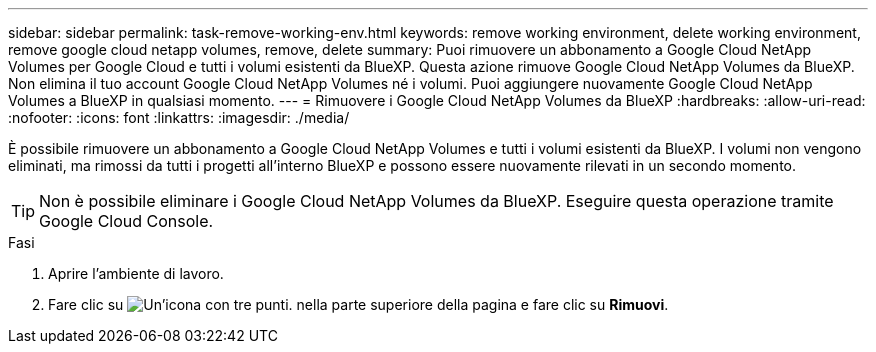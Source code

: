 ---
sidebar: sidebar 
permalink: task-remove-working-env.html 
keywords: remove working environment, delete working environment, remove google cloud netapp volumes, remove, delete 
summary: Puoi rimuovere un abbonamento a Google Cloud NetApp Volumes per Google Cloud e tutti i volumi esistenti da BlueXP. Questa azione rimuove Google Cloud NetApp Volumes da BlueXP. Non elimina il tuo account Google Cloud NetApp Volumes né i volumi. Puoi aggiungere nuovamente Google Cloud NetApp Volumes a BlueXP in qualsiasi momento. 
---
= Rimuovere i Google Cloud NetApp Volumes da BlueXP
:hardbreaks:
:allow-uri-read: 
:nofooter: 
:icons: font
:linkattrs: 
:imagesdir: ./media/


[role="lead"]
È possibile rimuovere un abbonamento a Google Cloud NetApp Volumes e tutti i volumi esistenti da BlueXP. I volumi non vengono eliminati, ma rimossi da tutti i progetti all'interno BlueXP e possono essere nuovamente rilevati in un secondo momento.


TIP: Non è possibile eliminare i Google Cloud NetApp Volumes da BlueXP. Eseguire questa operazione tramite Google Cloud Console.

.Fasi
. Aprire l'ambiente di lavoro.
. Fare clic su image:screenshot_gallery_options.gif["Un'icona con tre punti."] nella parte superiore della pagina e fare clic su *Rimuovi*.

